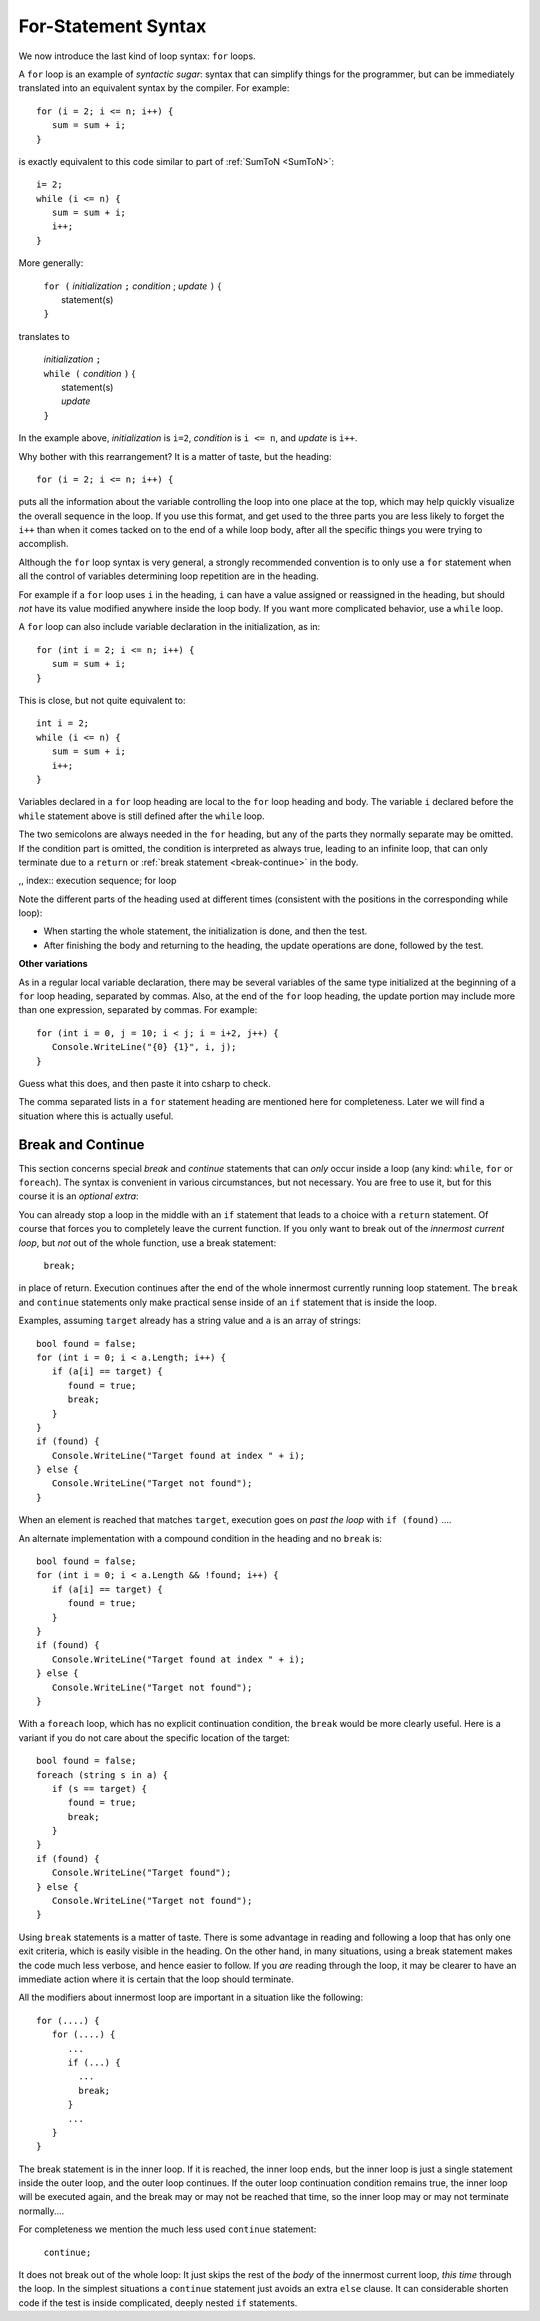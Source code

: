 .. index:: statement; for

For-Statement Syntax
============================ 

We now introduce the last kind of loop syntax: ``for`` loops.

A ``for`` loop is an example of *syntactic sugar*:  syntax that can simplify
things for the programmer, but can be immediately translated into an
equivalent syntax by the compiler.  For example::

    for (i = 2; i <= n; i++) {
       sum = sum + i;
    }
   
is exactly equivalent to this code similar to part of 
:ref:`SumToN <SumToN>`::

    i= 2;
    while (i <= n) {
       sum = sum + i;
       i++;
    }

More generally:

   | ``for (`` *initialization* ``;`` *condition* ; *update* ``)`` {
   |    statement(s)
   | ``}``
   
translates to

   | *initialization* ``;`` 
   | ``while (`` *condition* ``)`` {
   |    statement(s)
   |    *update* 
   | ``}``

In the example above, *initialization* is ``i=2``, *condition* is ``i <= n``,
and *update* is ``i++``.

Why bother with this rearrangement?  It is a matter of taste,
but the heading::

    for (i = 2; i <= n; i++) {
    
puts all the information about the variable controlling the loop
into one place at the top, which may help quickly visualize the overall
sequence in the loop.  If you use this format, and get used to the
three parts you are less likely to forget the ``i++`` 
than when it comes tacked on to the end of a while loop body, after all 
the specific things you were trying to accomplish.  

Although the ``for`` loop syntax is very general, 
a strongly recommended convention
is to only use a ``for`` statement when all the control of variables 
determining loop repetition are in the heading.  

For example if a ``for``
loop uses ``i`` in the heading, ``i`` can have a value assigned or 
reassigned in the heading, but should *not* have its value modified
anywhere inside the loop body.  
If you want more complicated behavior, use a ``while`` loop.

A ``for`` loop can also include variable declaration in the initialization,
as in::

    for (int i = 2; i <= n; i++) {
       sum = sum + i;
    }
   
This is close, but not quite equivalent to::

    int i = 2;
    while (i <= n) {
       sum = sum + i;
       i++;
    }

Variables declared in a ``for`` loop heading are local to the 
``for`` loop heading and body.  The variable ``i`` declared before
the ``while`` statement above is still defined after the ``while`` loop.

The two semicolons are always needed in the ``for`` heading, but any of the
parts they normally separate may be omitted.  
If the condition part is omitted, the condition is 
interpreted as always true, leading to an infinite loop, that can only
terminate due to a ``return`` or :ref:`break statement <break-continue>` in the body.  

,, index:: execution sequence; for loop

Note the different parts of the heading used at different times (consistent 
with the positions in the corresponding while loop):

* When starting the whole statement, the initialization is done, and then
  the test.
* After finishing the body and returning to the heading, the update operations
  are done, followed by the test. 

**Other variations**

As in a regular local variable declaration, 
there may be several variables of the
same type initialized at the beginning of a ``for`` loop heading, 
separated by commas.  Also, at the end of the ``for`` loop heading, the
update portion may include more than one expression, separated by commas.  
For example::

      for (int i = 0, j = 10; i < j; i = i+2, j++) {
         Console.WriteLine("{0} {1}", i, j);
      }

Guess what this does, and then paste it into csharp to check.

The comma separated lists in a ``for`` statement heading 
are mentioned here for completeness.  Later we will find a situation
where this is actually useful.

.. index::
   statement; break
   statement; continue
   break statement
   continue statement
   
.. _break-continue:

Break and Continue
------------------------------------------

This section concerns special *break* and *continue* statements 
that can *only* occur inside a loop (any kind:  
``while``, ``for`` or ``foreach``).  
The syntax is convenient in various circumstances, but not necessary.  You are free
to use it, but for this course it is an *optional extra*:

You can already stop a loop in the middle with an ``if`` statement 
that leads to a choice with a ``return`` statement.
Of course that forces you to completely leave the current function.  If you only want to
break out of the *innermost current loop*, but *not* out of the whole function, use
a break statement:

  ``break;`` 
  
in place of return.  Execution continues after the end of the whole innermost
currently running loop statement.  
The ``break`` and ``continue`` statements only 
make practical sense inside of an ``if`` statement that is inside the loop.

Examples, assuming  ``target`` already has a string value and ``a`` is an array of
strings::

    bool found = false;
    for (int i = 0; i < a.Length; i++) {
       if (a[i] == target) {
          found = true;
          break;
       }
    }
    if (found) {
       Console.WriteLine("Target found at index " + i);
    } else {
       Console.WriteLine("Target not found");
    } 

When an element is reached that matches ``target``, 
execution goes on *past the loop* with ``if (found)`` ....

An alternate implementation with a compound condition in the heading and no ``break`` is::

    bool found = false;
    for (int i = 0; i < a.Length && !found; i++) {
       if (a[i] == target) {
          found = true;
       }
    }
    if (found) {
       Console.WriteLine("Target found at index " + i);
    } else {
       Console.WriteLine("Target not found");
    } 

With a ``foreach`` loop, which has no explicit continuation condition, 
the ``break`` would be more clearly useful.
Here is a variant if you do not care about the specific location of the target::

    bool found = false;
    foreach (string s in a) {
       if (s == target) {
          found = true;
          break;
       }
    }
    if (found) {
       Console.WriteLine("Target found");
    } else {
       Console.WriteLine("Target not found");
    } 

Using ``break`` statements is a matter of taste.  There is some advantage in reading
and following a loop that has only one exit criteria, 
which is easily visible in the heading.  On the other hand, in many situations,
using a break statement makes the code much less verbose, and hence easier to follow.
If you *are* reading through the loop, it may be clearer to have an immediate action
where it is certain that the loop should terminate. 

All the modifiers about innermost loop are important in a situation like the following::

    for (....) {
       for (....) {
          ...
          if (...) {
            ...
            break;
          }
          ...
       }
    } 

The break statement is in the inner loop.  If it is reached, the inner loop ends,
but the inner loop is just a single statement inside the outer loop, 
and the outer loop continues.  
If the outer loop continuation condition remains true,
the inner loop will be executed again, 
and the break may or may not be reached that time, so the inner loop may or may
not terminate normally....

For completeness we mention the much less used ``continue`` statement:

  ``continue;``  

It does not break out of the whole loop: 
It just 
skips the rest of the *body* of the innermost current loop, *this time* through the loop.  
In the simplest situations a ``continue`` statement just avoids an extra ``else`` clause. 
It can considerable shorten code if the test is inside complicated, deeply nested 
``if`` statements.
